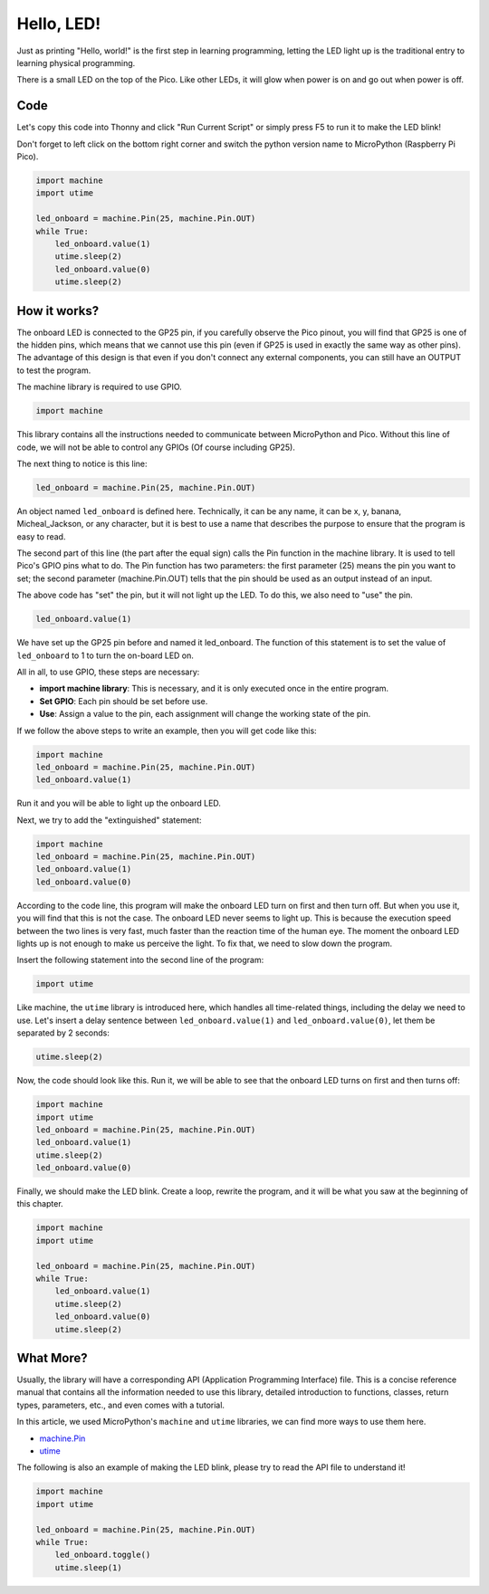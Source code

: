 Hello, LED! 
=======================================

Just as printing "Hello, world!" is the first step in learning programming, letting the LED light up is the traditional entry to learning physical programming.

There is a small LED on the top of the Pico. Like other LEDs, it will glow when power is on and go out when power is off.


.. image:: img/led_onboard.png

Code
----------------

Let's copy this code into Thonny and click "Run Current Script" or simply press F5 to run it to make the LED blink!

Don't forget to left click on the bottom right corner and switch the python version name to MicroPython (Raspberry Pi Pico).

.. code-block:: python

    import machine
    import utime
    
    led_onboard = machine.Pin(25, machine.Pin.OUT)
    while True:
        led_onboard.value(1)
        utime.sleep(2)
        led_onboard.value(0)
        utime.sleep(2)

How it works?
-------------------------------

The onboard LED is connected to the GP25 pin, if you carefully observe the Pico pinout, you will find that GP25 is one of the hidden pins, which means that we cannot use this pin (even if GP25 is used in exactly the same way as other pins). The advantage of this design is that even if you don't connect any external components, you can still have an OUTPUT to test the program.

The machine library is required to use GPIO.

.. code-block:: python

    import machine

This library contains all the instructions needed to communicate between MicroPython and Pico. Without this line of code, we will not be able to control any GPIOs (Of course including GP25).

The next thing to notice is this line:

.. code-block:: python

    led_onboard = machine.Pin(25, machine.Pin.OUT)

An object named ``led_onboard`` is defined here. Technically, it can be any name, it can be x, y, banana, Micheal_Jackson, or any character, but it is best to use a name that describes the purpose to ensure that the program is easy to read.

The second part of this line (the part after the equal sign) calls the Pin function in the machine library. It is used to tell Pico's GPIO pins what to do.
The Pin function has two parameters: the first parameter (25) means the pin you want to set; the second parameter (machine.Pin.OUT) tells that the pin should be used as an output instead of an input.

The above code has "set" the pin, but it will not light up the LED. To do this, we also need to "use" the pin.

.. code-block:: python

    led_onboard.value(1)

We have set up the GP25 pin before and named it led_onboard. The function of this statement is to set the value of ``led_onboard`` to 1 to turn the on-board LED on.

All in all, to use GPIO, these steps are necessary:

* **import machine library**: This is necessary, and it is only executed once in the entire program.
* **Set GPIO**: Each pin should be set before use.
* **Use**: Assign a value to the pin, each assignment will change the working state of the pin.

If we follow the above steps to write an example, then you will get code like this:

.. code-block:: python

    import machine
    led_onboard = machine.Pin(25, machine.Pin.OUT)
    led_onboard.value(1)

Run it and you will be able to light up the onboard LED.

Next, we try to add the "extinguished" statement:

.. code-block:: python

    import machine   
    led_onboard = machine.Pin(25, machine.Pin.OUT)
    led_onboard.value(1)
    led_onboard.value(0)

According to the code line, this program will make the onboard LED turn on first and then turn off. But when you use it, you will find that this is not the case. The onboard LED never seems to light up. This is because the execution speed between the two lines is very fast, much faster than the reaction time of the human eye. The moment the onboard LED lights up is not enough to make us perceive the light. To fix that, we need to slow down the program.

Insert the following statement into the second line of the program:

.. code-block:: python

    import utime

Like machine, the ``utime`` library is introduced here, which handles all time-related things, including the delay we need to use. Let's insert a delay sentence between ``led_onboard.value(1)`` and ``led_onboard.value(0)``, let them be separated by 2 seconds:

.. code-block:: python

    utime.sleep(2)

Now, the code should look like this. Run it, we will be able to see that the onboard LED turns on first and then turns off:

.. code-block:: python

    import machine 
    import utime  
    led_onboard = machine.Pin(25, machine.Pin.OUT)
    led_onboard.value(1)
    utime.sleep(2)
    led_onboard.value(0)

Finally, we should make the LED blink. Create a loop, rewrite the program, and it will be what you saw at the beginning of this chapter.

.. code-block:: python

    import machine
    import utime
    
    led_onboard = machine.Pin(25, machine.Pin.OUT)
    while True:
        led_onboard.value(1)
        utime.sleep(2)
        led_onboard.value(0)
        utime.sleep(2)


What More?
-------------------------

Usually, the library will have a corresponding API (Application Programming Interface) file. This is a concise reference manual that contains all the information needed to use this library, detailed introduction to functions, classes, return types, parameters, etc., and even comes with a tutorial.

In this article, we used MicroPython's ``machine`` and ``utime`` libraries, we can find more ways to use them here.

* `machine.Pin <https://docs.micropython.org/en/latest/library/machine.Pin.html>`_

* `utime <https://docs.micropython.org/en/latest/library/utime.html>`_

The following is also an example of making the LED blink, please try to read the API file to understand it!

.. code-block:: python

    import machine
    import utime

    led_onboard = machine.Pin(25, machine.Pin.OUT)
    while True:
        led_onboard.toggle()
        utime.sleep(1)
